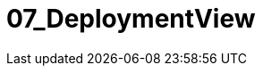 [[section-07_DeploymentView]]
= 07_DeploymentView
// Begin Protected Region [[starting]]

// End Protected Region   [[starting]]




// Begin Protected Region [[ending]]

// End Protected Region   [[ending]]
